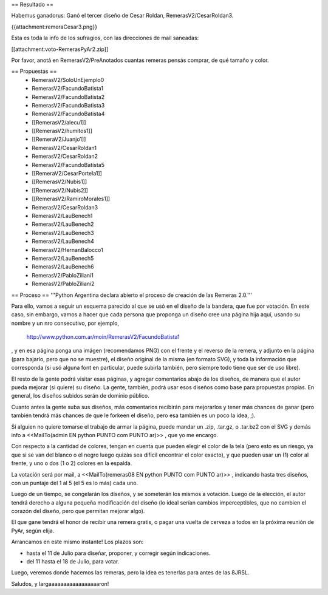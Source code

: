 == Resultado ==

Habemus ganadorus: Ganó el tercer diseño de Cesar Roldan, RemerasV2/CesarRoldan3.

{{attachment:remeraCesar3.png}}

Esta es toda la info de los sufragios, con las direcciones de mail saneadas:

[[attachment:voto-RemerasPyAr2.zip]]

Por favor, anotá en RemerasV2/PreAnotados cuantas remeras pensás comprar, de qué tamaño y color. 


== Propuestas ==
 * RemerasV2/SoloUnEjemplo0

 * RemerasV2/FacundoBatista1

 * RemerasV2/FacundoBatista2

 * RemerasV2/FacundoBatista3

 * RemerasV2/FacundoBatista4

 * [[RemerasV2/alecu1]]
 
 * [[RemerasV2/humitos1]]

 * [[RemeraV2/Juanjo1]]

 * RemerasV2/CesarRoldan1

 * RemerasV2/CesarRoldan2

 * RemerasV2/FacundoBatista5

 * [[RemeraV2/CesarPortela1]]

 * [[RemerasV2/Nubis1]]

 * [[RemerasV2/Nubis2]]

 * [[RemerasV2/RamiroMorales1]]

 * RemerasV2/CesarRoldan3

 * RemerasV2/LauBenech1

 * RemerasV2/LauBenech2

 * RemerasV2/LauBenech3

 * RemerasV2/LauBenech4

 * RemerasV2/HernanBalocco1

 * RemerasV2/LauBenech5

 * RemerasV2/LauBenech6

 * RemerasV2/PabloZiliani1

 * RemerasV2/PabloZiliani2

== Proceso ==
'''Python Argentina declara abierto el proceso de creación de las Remeras 2.0.'''

Para ello, vamos a seguir un esquema parecido al que se usó en el diseño de la bandera, que fue por votación. En este caso, sin embargo, vamos a hacer que cada persona que proponga un diseño cree una página hija aquí, usando su nombre y un nro consecutivo, por ejemplo,

 http://www.python.com.ar/moin/RemerasV2/FacundoBatista1

, y en esa página ponga una imágen (recomendamos PNG) con el frente y el reverso de la remera, y adjunto en la página (para bajarlo, pero que no se muestre), el diseño original de la misma (en formato SVG), y toda la información que corresponda (si usó alguna font en particular, puede subirla también, pero siempre todo tiene que ser de uso libre).

El resto de la gente podrá visitar esas páginas, y agregar comentarios abajo de los diseños, de manera que el autor pueda mejorar (si quiere) su diseño. La gente, también, podrá usar esos diseños como base para propuestas propias. En general, los diseños subidos serán de dominio público.

Cuanto antes la gente suba sus diseños, más comentarios recibirán para mejorarlos y tener más chances de ganar (pero también tendrá más chances de que le forkeen el diseño, pero esa también es un poco la idea, ;).

Si alguien no quiere tomarse el trabajo de armar la página, puede mandar un .zip, .tar.gz, o .tar.bz2 con el SVG y demás info a <<MailTo(admin EN python PUNTO com PUNTO ar)>> , que yo me encargo.

Con respecto a la cantidad de colores, tengan en cuenta que pueden elegir el color de la tela (pero esto es un riesgo, ya que si se van del blanco o el negro luego quizás sea dificil encontrar el color exacto), y que pueden usar un (1) color al frente, y uno o dos (1 o 2) colores en la espalda.

La votación será por mail, a <<MailTo(remeras08 EN python PUNTO com PUNTO ar)>> , indicando hasta tres diseños, con un puntaje del 1 al 5 (el 5 es lo más) cada uno.

Luego de un tiempo, se congelarán los diseños, y se someterán los mismos a votación. Luego de la elección, el autor tendrá derecho a alguna pequeña modificación del diseño (lo ideal serían cambios imperceptibles, que no cambien el corazón del diseño, pero que permitan mejorar algo).

El que gane tendrá el honor de recibir una remera gratis, o pagar una vuelta de cerveza a todos en la próxima reunión de PyAr, según elija.

Arrancamos en este mismo instante! Los plazos son:

- hasta el 11 de Julio para diseñar, proponer, y corregir según indicaciones.

- del 11 hasta el 18 de Julio, para votar.

Luego, veremos donde hacemos las remeras, pero la idea es tenerlas para antes de las 8JRSL.

Saludos, y largaaaaaaaaaaaaaaaaaron!
